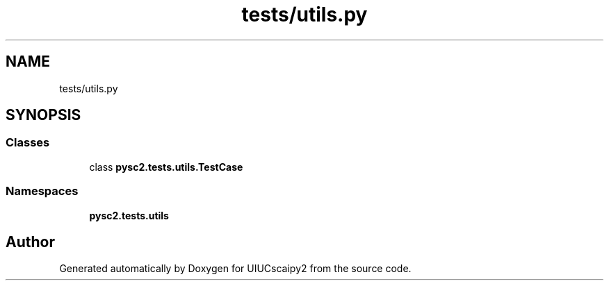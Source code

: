 .TH "tests/utils.py" 3 "Fri Sep 28 2018" "UIUCscaipy2" \" -*- nroff -*-
.ad l
.nh
.SH NAME
tests/utils.py
.SH SYNOPSIS
.br
.PP
.SS "Classes"

.in +1c
.ti -1c
.RI "class \fBpysc2\&.tests\&.utils\&.TestCase\fP"
.br
.in -1c
.SS "Namespaces"

.in +1c
.ti -1c
.RI " \fBpysc2\&.tests\&.utils\fP"
.br
.in -1c
.SH "Author"
.PP 
Generated automatically by Doxygen for UIUCscaipy2 from the source code\&.
